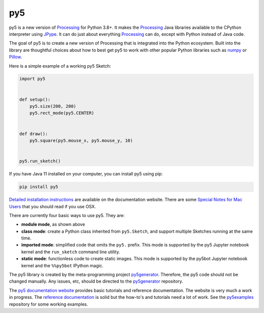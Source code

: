 py5
---

.. image:: https://img.shields.io/pypi/dm/py5?label=py5%20PyPI%20downloads

.. image:: https://mybinder.org/badge_logo.svg
    :target: https://mybinder.org/v2/gh/hx2A/py5examples/HEAD?urlpath=lab

py5 is a new version of Processing_ for Python 3.8+. It makes the Processing_ Java libraries available to the CPython interpreter using JPype_. It can do just about everything Processing_ can do, except with Python instead of Java code.

The goal of py5 is to create a new version of Processing that is integrated into the Python ecosystem. Built into the library are thoughtful choices about how to best get py5 to work with other popular Python libraries such as `numpy 
<https://www.numpy.org/>`_ or `Pillow 
<https://python-pillow.org/>`_.

Here is a simple example of a working py5 Sketch:

.. code::

    import py5


    def setup():
        py5.size(200, 200)
        py5.rect_mode(py5.CENTER)


    def draw():
        py5.square(py5.mouse_x, py5.mouse_y, 10)


    py5.run_sketch()



If you have Java 11 installed on your computer, you can install py5 using pip:

.. code::

    pip install py5

`Detailed installation instructions 
<http://py5.ixora.io/install/>`_ are available on the documentation website. There are some `Special Notes for Mac Users 
<http://py5.ixora.io/tutorials/mac-users/>`_ that you should read if you use OSX.

There are currently four basic ways to use py5. They are:

- **module mode**, as shown above
- **class mode**: create a Python class inherited from ``py5.Sketch``, and support multiple Sketches running at the same time.
- **imported mode**: simplified code that omits the ``py5.`` prefix. This mode is supported by the py5 Jupyter notebook kernel and the ``run_sketch`` command line utility.
- **static mode**: functionless code to create static images. This mode is supported by the py5bot Jupyter notebook kernel and the ``%%py5bot`` IPython magic.

The py5 library is created by the meta-programming project py5generator_. Therefore, the py5 code should not be changed manually. Any issues, etc, should be directed to the py5generator_ repository.

The `py5 documentation website 
<http://py5.ixora.io/>`_ provides basic tutorials and reference documentation. The website is very much a work in progress. The `reference documentation 
<http://py5.ixora.io/reference/>`_ is solid but the how-to's and tutorials need a lot of work. See the py5examples_ repository for some working examples.

.. _Processing: https://github.com/processing/processing4
.. _JPype: https://github.com/jpype-project/jpype
.. _py5generator: https://github.com/hx2A/py5generator
.. _py5examples: https://github.com/hx2A/py5examples

